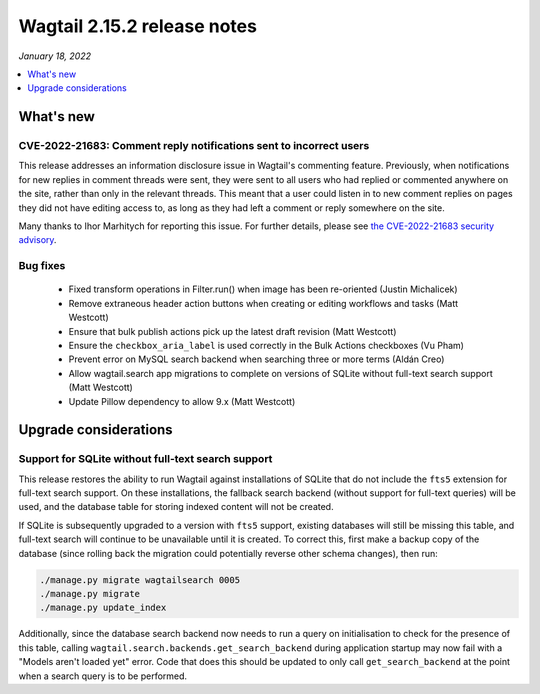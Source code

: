 ============================
Wagtail 2.15.2 release notes
============================

*January 18, 2022*

.. contents::
    :local:
    :depth: 1


What's new
==========

CVE-2022-21683: Comment reply notifications sent to incorrect users
~~~~~~~~~~~~~~~~~~~~~~~~~~~~~~~~~~~~~~~~~~~~~~~~~~~~~~~~~~~~~~~~~~~

This release addresses an information disclosure issue in Wagtail's commenting feature. Previously, when notifications for new replies in comment threads were sent, they were sent to all users who had replied or commented anywhere on the site, rather than only in the relevant threads. This meant that a user could listen in to new comment replies on pages they did not have editing access to, as long as they had left a comment or reply somewhere on the site.

Many thanks to Ihor Marhitych for reporting this issue. For further details, please see `the CVE-2022-21683 security advisory <https://github.com/wagtail/wagtail/security/advisories/GHSA-xqxm-2rpm-3889>`_.

Bug fixes
~~~~~~~~~

 * Fixed transform operations in Filter.run() when image has been re-oriented (Justin Michalicek)
 * Remove extraneous header action buttons when creating or editing workflows and tasks (Matt Westcott)
 * Ensure that bulk publish actions pick up the latest draft revision (Matt Westcott)
 * Ensure the ``checkbox_aria_label`` is used correctly in the Bulk Actions checkboxes (Vu Pham)
 * Prevent error on MySQL search backend when searching three or more terms (Aldán Creo)
 * Allow wagtail.search app migrations to complete on versions of SQLite without full-text search support (Matt Westcott)
 * Update Pillow dependency to allow 9.x (Matt Westcott)


Upgrade considerations
======================

Support for SQLite without full-text search support
~~~~~~~~~~~~~~~~~~~~~~~~~~~~~~~~~~~~~~~~~~~~~~~~~~~

This release restores the ability to run Wagtail against installations of SQLite that do not include the ``fts5`` extension for full-text search support. On these installations, the fallback search backend (without support for full-text queries) will be used, and the database table for storing indexed content will not be created.

If SQLite is subsequently upgraded to a version with ``fts5`` support, existing databases will still be missing this table, and full-text search will continue to be unavailable until it is created. To correct this, first make a backup copy of the database (since rolling back the migration could potentially reverse other schema changes), then run:

.. code-block:: console

  ./manage.py migrate wagtailsearch 0005
  ./manage.py migrate
  ./manage.py update_index

Additionally, since the database search backend now needs to run a query on initialisation to check for the presence of this table, calling ``wagtail.search.backends.get_search_backend`` during application startup may now fail with a "Models aren't loaded yet" error. Code that does this should be updated to only call ``get_search_backend`` at the point when a search query is to be performed.
